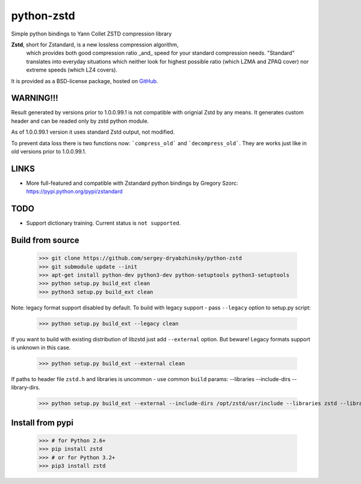 =============
python-zstd
=============

.. image:: https://travis-ci.org/sergey-dryabzhinsky/python-zstd.svg?branch=master
    :target: https://travis-ci.org/sergey-dryabzhinsky/python-zstd

Simple python bindings to Yann Collet ZSTD compression library

**Zstd**, short for Zstandard, is a new lossless compression algorithm,
 which provides both good compression ratio _and_ speed for your standard compression needs.
 "Standard" translates into everyday situations which neither look for highest possible ratio
 (which LZMA and ZPAQ cover) nor extreme speeds (which LZ4 covers).

It is provided as a BSD-license package, hosted on GitHub_.

.. _GitHub: https://github.com/facebook/zstd


WARNING!!!
----------

Result generated by versions prior to 1.0.0.99.1 is not compatible with orignial Zstd
by any means. It generates custom header and can be readed only by zstd python module.

As of 1.0.0.99.1 version it uses standard Zstd output, not modified.

To prevent data loss there is two functions now: ```compress_old``` and ```decompress_old```.
They are works just like in old versions prior to 1.0.0.99.1.


LINKS
-----

* More full-featured and compatible with Zstandard python bindings by Gregory Szorc: https://pypi.python.org/pypi/zstandard


TODO
----

* Support dictionary training. Current status is ``not supported``.


Build from source
-----------------

   >>> git clone https://github.com/sergey-dryabzhinsky/python-zstd
   >>> git submodule update --init
   >>> apt-get install python-dev python3-dev python-setuptools python3-setuptools
   >>> python setup.py build_ext clean
   >>> python3 setup.py build_ext clean

Note: legacy format support disabled by default.
To build with legacy support - pass ``--legacy`` option to setup.py script:

   >>> python setup.py build_ext --legacy clean

If you want to build with existing distribution of libzstd just add ``--external`` option.
But beware! Legacy formats support is unknown in this case.

   >>> python setup.py build_ext --external clean

If paths to header file ``zstd.h`` and libraries is uncommon - use common ``build`` params:
--libraries --include-dirs --library-dirs.

   >>> python setup.py build_ext --external --include-dirs /opt/zstd/usr/include --libraries zstd --library-dirs /opt/zstd/lib clean


Install from pypi
-----------------

   >>> # for Python 2.6+
   >>> pip install zstd
   >>> # or for Python 3.2+
   >>> pip3 install zstd

